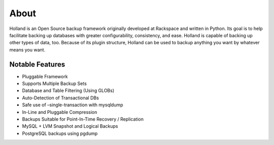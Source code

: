 About
#####

Holland is an Open Source backup framework originally developed at Rackspace
and written in Python. Its goal is to help facilitate backing up databases with
greater configurability, consistency, and ease. Holland is capable of backing
up other types of data, too. Because of its plugin structure, Holland can be
used to backup anything you want by whatever means you want.

Notable Features
----------------

* Pluggable Framework
* Supports Multiple Backup Sets
* Database and Table Filtering (Using GLOBs)
* Auto-Detection of Transactional DBs
* Safe use of –single-transaction with mysqldump
* In-Line and Pluggable Compression
* Backups Suitable for Point-In-Time Recovery / Replication
* MySQL + LVM Snapshot and Logical Backups
* PostgreSQL backups using pgdump
